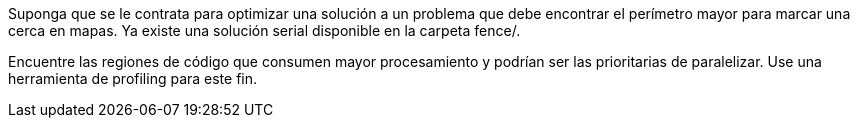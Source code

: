 Suponga que se le contrata para optimizar una solución a un problema que debe encontrar el perímetro mayor para marcar una cerca en mapas. Ya existe una solución serial disponible en la carpeta fence/.

Encuentre las regiones de código que consumen mayor procesamiento y podrían ser las prioritarias de paralelizar. Use una herramienta de profiling para este fin.
